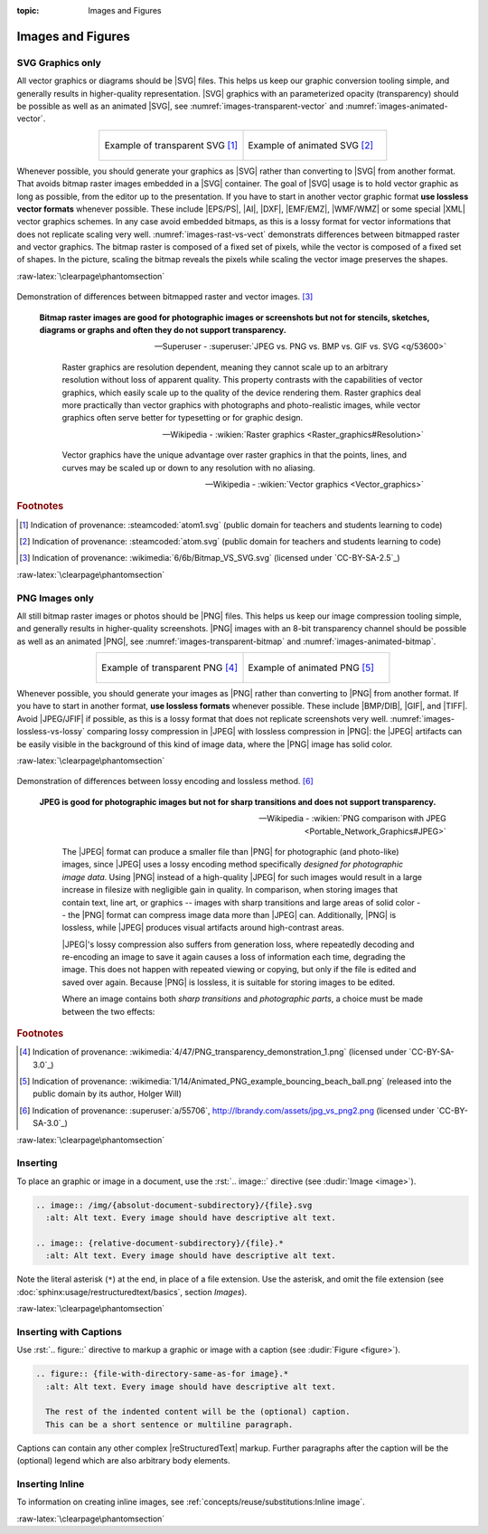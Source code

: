 :topic: Images and Figures

.. index::
   triple: Sphinx; Syntax; Images
   triple: Sphinx; Syntax; Figures

Images and Figures
##################

SVG Graphics only
*****************

All vector graphics or diagrams should be |SVG| files. This helps us keep our
graphic conversion tooling simple, and generally results in higher-quality
representation. |SVG| graphics with an parameterized opacity (transparency)
should be possible as well as an animated |SVG|, see
:numref:`images-transparent-vector` and :numref:`images-animated-vector`.

.. tabularcolumns:: CC
.. list-table::
   :widths: 50, 50
   :align: center

   * - .. figure:: images-transparent-vector.svg
          :name: images-transparent-vector
          :figclass: align-center
          :align: center
          :height: 200px

          Example of transparent SVG [#]_

     - .. figure:: images-animated-vector.svg
          :name: images-animated-vector
          :figclass: align-center
          :align: center
          :height: 200px

          Example of animated SVG [#]_

Whenever possible, you should generate your graphics as |SVG| rather than
converting to |SVG| from another format. That avoids bitmap raster images
embedded in a |SVG| container. The goal of |SVG| usage is to hold vector
graphic as long as possible, from the editor up to the presentation. If you
have to start in another vector graphic format **use lossless vector formats**
whenever possible. These include |EPS/PS|, |AI|, |DXF|, |EMF/EMZ|, |WMF/WMZ|
or some special |XML| vector graphics schemes. In any case avoid embedded
bitmaps, as this is a lossy format for vector informations that does not
replicate scaling very well.
:numref:`images-rast-vs-vect` demonstrats differences between bitmapped
raster and vector graphics. The bitmap raster is composed of a fixed set
of pixels, while the vector is composed of a fixed set of shapes. In the
picture, scaling the bitmap reveals the pixels while scaling the vector
image preserves the shapes.

:raw-latex:`\clearpage\phantomsection`

.. figure:: images-rast-vs-vect.svg
   :name: images-rast-vs-vect
   :figclass: align-center
   :align: center
   :width: 320px

   Demonstration of differences between bitmapped raster and
   vector images. [#]_

.. pull-quote::

   **Bitmap raster images are good for photographic images or screenshots
   but not for stencils, sketches, diagrams or graphs and often they do not
   support transparency.**

   —Superuser - :superuser:`JPEG vs. PNG vs. BMP vs. GIF vs. SVG <q/53600>`

   .. pull-quote::

      Raster graphics are resolution dependent, meaning they cannot scale
      up to an arbitrary resolution without loss of apparent quality. This
      property contrasts with the capabilities of vector graphics, which
      easily scale up to the quality of the device rendering them. Raster
      graphics deal more practically than vector graphics with photographs
      and photo-realistic images, while vector graphics often serve better
      for typesetting or for graphic design.

      —Wikipedia - :wikien:`Raster graphics <Raster_graphics#Resolution>`

      Vector graphics have the unique advantage over raster graphics in
      that the points, lines, and curves may be scaled up or down to any
      resolution with no aliasing.

      —Wikipedia - :wikien:`Vector graphics <Vector_graphics>`

.. rubric:: Footnotes

.. [#] Indication of provenance: :steamcoded:`atom1.svg`
       (public domain for teachers and students learning to code)
.. [#] Indication of provenance: :steamcoded:`atom.svg`
       (public domain for teachers and students learning to code)
.. [#] Indication of provenance: :wikimedia:`6/6b/Bitmap_VS_SVG.svg`
       (licensed under `CC-BY-SA-2.5`_)

:raw-latex:`\clearpage\phantomsection`

PNG Images only
***************

All still bitmap raster images or photos should be |PNG| files. This helps
us keep our image compression tooling simple, and generally results in
higher-quality screenshots. |PNG| images with an 8-bit transparency channel
should be possible as well as an animated |PNG|, see
:numref:`images-transparent-bitmap` and :numref:`images-animated-bitmap`.

.. tabularcolumns:: CC
.. list-table::
   :widths: 50, 50
   :align: center

   * - .. figure:: images-transparent-bitmap.png
          :name: images-transparent-bitmap
          :figclass: align-center
          :align: center
          :height: 200px

          Example of transparent PNG [#]_

     - .. figure:: images-animated-bitmap.png
          :name: images-animated-bitmap
          :figclass: align-center
          :align: center
          :height: 200px

          Example of animated PNG [#]_

Whenever possible, you should generate your images as |PNG| rather than
converting to |PNG| from another format. If you have to start in another
format, **use lossless formats** whenever possible. These include |BMP/DIB|,
|GIF|, and |TIFF|. Avoid |JPEG/JFIF| if possible, as this is a lossy format
that does not replicate screenshots very well.
:numref:`images-lossless-vs-lossy` comparing lossy compression in |JPEG| with
lossless compression in |PNG|: the |JPEG| artifacts can be easily visible in the
background of this kind of image data, where the |PNG| image has solid color.

:raw-latex:`\clearpage\phantomsection`

.. figure:: images-lossless-vs-lossy.png
   :name: images-lossless-vs-lossy
   :figclass: align-center
   :align: center
   :width: 320px

   Demonstration of differences between lossy encoding and
   lossless method. [#]_

.. pull-quote::

   **JPEG is good for photographic images but not for sharp transitions
   and does not support transparency.**

   —Wikipedia - :wikien:`PNG comparison with JPEG <Portable_Network_Graphics#JPEG>`

   .. pull-quote::

      The |JPEG| format can produce a smaller file than |PNG| for photographic
      (and photo-like) images, since |JPEG| uses a lossy encoding method
      specifically *designed for photographic image data*. Using |PNG| instead
      of a high-quality |JPEG| for such images would result in a large increase
      in filesize with negligible gain in quality. In comparison, when storing
      images that contain text, line art, or graphics -- images with sharp
      transitions and large areas of solid color -- the |PNG| format can
      compress image data more than |JPEG| can. Additionally, |PNG| is lossless,
      while |JPEG| produces visual artifacts around high-contrast areas.

      |JPEG|'s lossy compression also suffers from generation loss, where
      repeatedly decoding and re-encoding an image to save it again causes
      a loss of information each time, degrading the image. This does not
      happen with repeated viewing or copying, but only if the file is edited
      and saved over again. Because |PNG| is lossless, it is suitable for
      storing images to be edited.

      Where an image contains both *sharp transitions* and *photographic parts*,
      a choice must be made between the two effects:

.. rubric:: Footnotes

.. [#] Indication of provenance:
       :wikimedia:`4/47/PNG_transparency_demonstration_1.png`
       (licensed under `CC-BY-SA-3.0`_)
.. [#] Indication of provenance:
       :wikimedia:`1/14/Animated_PNG_example_bouncing_beach_ball.png`
       (released into the public domain by its author, Holger Will)
.. [#] Indication of provenance:
       :superuser:`a/55706`, http://lbrandy.com/assets/jpg_vs_png2.png
       (licensed under `CC-BY-SA-3.0`_)

:raw-latex:`\clearpage\phantomsection`

Inserting
*********

To place an graphic or image in a document, use the :rst:`.. image::` directive
(see :dudir:`Image <image>`).

.. code-block:: rst

  .. image:: /img/{absolut-document-subdirectory}/{file}.svg
    :alt: Alt text. Every image should have descriptive alt text.

  .. image:: {relative-document-subdirectory}/{file}.*
    :alt: Alt text. Every image should have descriptive alt text.

Note the literal asterisk (``*``) at the end, in place of a file extension.
Use the asterisk, and omit the file extension
(see :doc:`sphinx:usage/restructuredtext/basics`, section *Images*).

.. rst:directive:: image

   :the example:

      .. literalinclude:: images-image-example.rsti
         :end-before: .. Local variables:
         :language: rst
         :linenos:

   :which gives:

      .. include:: images-image-example.rsti

:raw-latex:`\clearpage\phantomsection`

Inserting with Captions
***********************

Use :rst:`.. figure::` directive to markup a graphic or image with a caption
(see :dudir:`Figure <figure>`).

.. code-block:: rst

  .. figure:: {file-with-directory-same-as-for image}.*
    :alt: Alt text. Every image should have descriptive alt text.

    The rest of the indented content will be the (optional) caption.
    This can be a short sentence or multiline paragraph.

Captions can contain any other complex |reStructuredText| markup. Further
paragraphs after the caption will be the (optional) legend which are
also arbitrary body elements.

.. rst:directive:: figure

   :the example:

      .. literalinclude:: images-figure-example.rsti
         :end-before: .. Local variables:
         :language: rst
         :linenos:

   :which gives:

      .. include:: images-figure-example.rsti

Inserting Inline
****************

To information on creating inline images, see
:ref:`concepts/reuse/substitutions:Inline image`.

:raw-latex:`\clearpage\phantomsection`

.. Local variables:
   coding: utf-8
   mode: text
   mode: rst
   End:
   vim: fileencoding=utf-8 filetype=rst :
